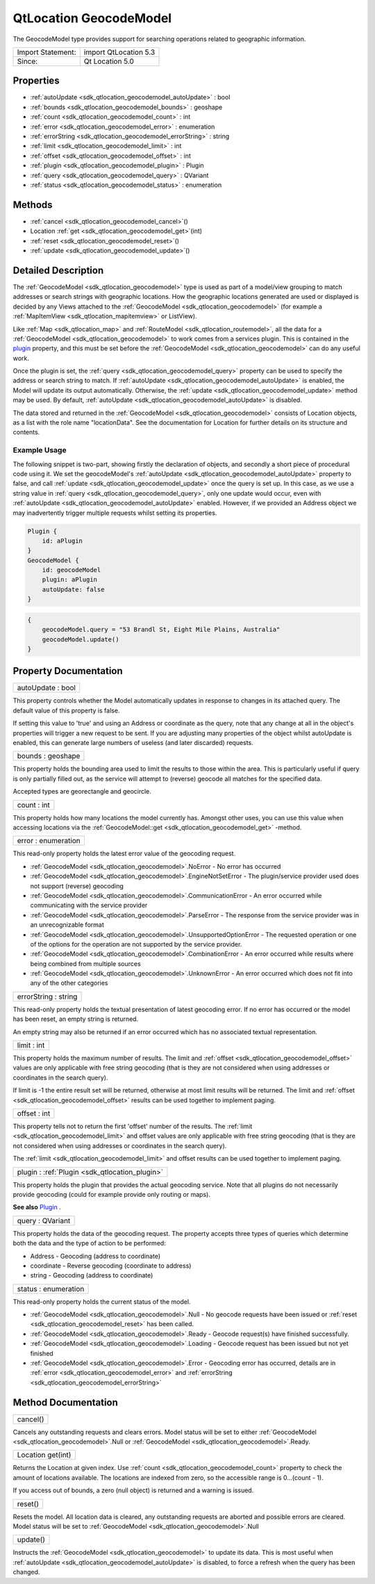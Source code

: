 .. _sdk_qtlocation_geocodemodel:

QtLocation GeocodeModel
=======================

The GeocodeModel type provides support for searching operations related to geographic information.

+---------------------+-------------------------+
| Import Statement:   | import QtLocation 5.3   |
+---------------------+-------------------------+
| Since:              | Qt Location 5.0         |
+---------------------+-------------------------+

Properties
----------

-  :ref:`autoUpdate <sdk_qtlocation_geocodemodel_autoUpdate>` : bool
-  :ref:`bounds <sdk_qtlocation_geocodemodel_bounds>` : geoshape
-  :ref:`count <sdk_qtlocation_geocodemodel_count>` : int
-  :ref:`error <sdk_qtlocation_geocodemodel_error>` : enumeration
-  :ref:`errorString <sdk_qtlocation_geocodemodel_errorString>` : string
-  :ref:`limit <sdk_qtlocation_geocodemodel_limit>` : int
-  :ref:`offset <sdk_qtlocation_geocodemodel_offset>` : int
-  :ref:`plugin <sdk_qtlocation_geocodemodel_plugin>` : Plugin
-  :ref:`query <sdk_qtlocation_geocodemodel_query>` : QVariant
-  :ref:`status <sdk_qtlocation_geocodemodel_status>` : enumeration

Methods
-------

-  :ref:`cancel <sdk_qtlocation_geocodemodel_cancel>`\ ()
-  Location :ref:`get <sdk_qtlocation_geocodemodel_get>`\ (int)
-  :ref:`reset <sdk_qtlocation_geocodemodel_reset>`\ ()
-  :ref:`update <sdk_qtlocation_geocodemodel_update>`\ ()

Detailed Description
--------------------

The :ref:`GeocodeModel <sdk_qtlocation_geocodemodel>` type is used as part of a model/view grouping to match addresses or search strings with geographic locations. How the geographic locations generated are used or displayed is decided by any Views attached to the :ref:`GeocodeModel <sdk_qtlocation_geocodemodel>` (for example a :ref:`MapItemView <sdk_qtlocation_mapitemview>` or ListView).

Like :ref:`Map <sdk_qtlocation_map>` and :ref:`RouteModel <sdk_qtlocation_routemodel>`, all the data for a :ref:`GeocodeModel <sdk_qtlocation_geocodemodel>` to work comes from a services plugin. This is contained in the `plugin </sdk/apps/qml/QtLocation/location-places-qml/#plugin>`_  property, and this must be set before the :ref:`GeocodeModel <sdk_qtlocation_geocodemodel>` can do any useful work.

Once the plugin is set, the :ref:`query <sdk_qtlocation_geocodemodel_query>` property can be used to specify the address or search string to match. If :ref:`autoUpdate <sdk_qtlocation_geocodemodel_autoUpdate>` is enabled, the Model will update its output automatically. Otherwise, the :ref:`update <sdk_qtlocation_geocodemodel_update>` method may be used. By default, :ref:`autoUpdate <sdk_qtlocation_geocodemodel_autoUpdate>` is disabled.

The data stored and returned in the :ref:`GeocodeModel <sdk_qtlocation_geocodemodel>` consists of Location objects, as a list with the role name "locationData". See the documentation for Location for further details on its structure and contents.

Example Usage
~~~~~~~~~~~~~

The following snippet is two-part, showing firstly the declaration of objects, and secondly a short piece of procedural code using it. We set the geocodeModel's :ref:`autoUpdate <sdk_qtlocation_geocodemodel_autoUpdate>` property to false, and call :ref:`update <sdk_qtlocation_geocodemodel_update>` once the query is set up. In this case, as we use a string value in :ref:`query <sdk_qtlocation_geocodemodel_query>`, only one update would occur, even with :ref:`autoUpdate <sdk_qtlocation_geocodemodel_autoUpdate>` enabled. However, if we provided an Address object we may inadvertently trigger multiple requests whilst setting its properties.

.. code:: cpp

    Plugin {
        id: aPlugin
    }
    GeocodeModel {
        id: geocodeModel
        plugin: aPlugin
        autoUpdate: false
    }

.. code:: cpp

    {
        geocodeModel.query = "53 Brandl St, Eight Mile Plains, Australia"
        geocodeModel.update()
    }

Property Documentation
----------------------

.. _sdk_qtlocation_geocodemodel_autoUpdate:

+--------------------------------------------------------------------------------------------------------------------------------------------------------------------------------------------------------------------------------------------------------------------------------------------------------------+
| autoUpdate : bool                                                                                                                                                                                                                                                                                            |
+--------------------------------------------------------------------------------------------------------------------------------------------------------------------------------------------------------------------------------------------------------------------------------------------------------------+

This property controls whether the Model automatically updates in response to changes in its attached query. The default value of this property is false.

If setting this value to 'true' and using an Address or coordinate as the query, note that any change at all in the object's properties will trigger a new request to be sent. If you are adjusting many properties of the object whilst autoUpdate is enabled, this can generate large numbers of useless (and later discarded) requests.

.. _sdk_qtlocation_geocodemodel_bounds:

+--------------------------------------------------------------------------------------------------------------------------------------------------------------------------------------------------------------------------------------------------------------------------------------------------------------+
| bounds : geoshape                                                                                                                                                                                                                                                                                            |
+--------------------------------------------------------------------------------------------------------------------------------------------------------------------------------------------------------------------------------------------------------------------------------------------------------------+

This property holds the bounding area used to limit the results to those within the area. This is particularly useful if query is only partially filled out, as the service will attempt to (reverse) geocode all matches for the specified data.

Accepted types are georectangle and geocircle.

.. _sdk_qtlocation_geocodemodel_count:

+--------------------------------------------------------------------------------------------------------------------------------------------------------------------------------------------------------------------------------------------------------------------------------------------------------------+
| count : int                                                                                                                                                                                                                                                                                                  |
+--------------------------------------------------------------------------------------------------------------------------------------------------------------------------------------------------------------------------------------------------------------------------------------------------------------+

This property holds how many locations the model currently has. Amongst other uses, you can use this value when accessing locations via the :ref:`GeocodeModel::get <sdk_qtlocation_geocodemodel_get>` -method.

.. _sdk_qtlocation_geocodemodel_error:

+--------------------------------------------------------------------------------------------------------------------------------------------------------------------------------------------------------------------------------------------------------------------------------------------------------------+
| error : enumeration                                                                                                                                                                                                                                                                                          |
+--------------------------------------------------------------------------------------------------------------------------------------------------------------------------------------------------------------------------------------------------------------------------------------------------------------+

This read-only property holds the latest error value of the geocoding request.

-  :ref:`GeocodeModel <sdk_qtlocation_geocodemodel>`.NoError - No error has occurred
-  :ref:`GeocodeModel <sdk_qtlocation_geocodemodel>`.EngineNotSetError - The plugin/service provider used does not support (reverse) geocoding
-  :ref:`GeocodeModel <sdk_qtlocation_geocodemodel>`.CommunicationError - An error occurred while communicating with the service provider
-  :ref:`GeocodeModel <sdk_qtlocation_geocodemodel>`.ParseError - The response from the service provider was in an unrecognizable format
-  :ref:`GeocodeModel <sdk_qtlocation_geocodemodel>`.UnsupportedOptionError - The requested operation or one of the options for the operation are not supported by the service provider.
-  :ref:`GeocodeModel <sdk_qtlocation_geocodemodel>`.CombinationError - An error occurred while results where being combined from multiple sources
-  :ref:`GeocodeModel <sdk_qtlocation_geocodemodel>`.UnknownError - An error occurred which does not fit into any of the other categories

.. _sdk_qtlocation_geocodemodel_errorString:

+--------------------------------------------------------------------------------------------------------------------------------------------------------------------------------------------------------------------------------------------------------------------------------------------------------------+
| errorString : string                                                                                                                                                                                                                                                                                         |
+--------------------------------------------------------------------------------------------------------------------------------------------------------------------------------------------------------------------------------------------------------------------------------------------------------------+

This read-only property holds the textual presentation of latest geocoding error. If no error has occurred or the model has been reset, an empty string is returned.

An empty string may also be returned if an error occurred which has no associated textual representation.

.. _sdk_qtlocation_geocodemodel_limit:

+--------------------------------------------------------------------------------------------------------------------------------------------------------------------------------------------------------------------------------------------------------------------------------------------------------------+
| limit : int                                                                                                                                                                                                                                                                                                  |
+--------------------------------------------------------------------------------------------------------------------------------------------------------------------------------------------------------------------------------------------------------------------------------------------------------------+

This property holds the maximum number of results. The limit and :ref:`offset <sdk_qtlocation_geocodemodel_offset>` values are only applicable with free string geocoding (that is they are not considered when using addresses or coordinates in the search query).

If limit is -1 the entire result set will be returned, otherwise at most limit results will be returned. The limit and :ref:`offset <sdk_qtlocation_geocodemodel_offset>` results can be used together to implement paging.

.. _sdk_qtlocation_geocodemodel_offset:

+--------------------------------------------------------------------------------------------------------------------------------------------------------------------------------------------------------------------------------------------------------------------------------------------------------------+
| offset : int                                                                                                                                                                                                                                                                                                 |
+--------------------------------------------------------------------------------------------------------------------------------------------------------------------------------------------------------------------------------------------------------------------------------------------------------------+

This property tells not to return the first 'offset' number of the results. The :ref:`limit <sdk_qtlocation_geocodemodel_limit>` and offset values are only applicable with free string geocoding (that is they are not considered when using addresses or coordinates in the search query).

The :ref:`limit <sdk_qtlocation_geocodemodel_limit>` and offset results can be used together to implement paging.

.. _sdk_qtlocation_geocodemodel_plugin:

+-----------------------------------------------------------------------------------------------------------------------------------------------------------------------------------------------------------------------------------------------------------------------------------------------------------------+
| plugin : :ref:`Plugin <sdk_qtlocation_plugin>`                                                                                                                                                                                                                                                                  |
+-----------------------------------------------------------------------------------------------------------------------------------------------------------------------------------------------------------------------------------------------------------------------------------------------------------------+

This property holds the plugin that provides the actual geocoding service. Note that all plugins do not necessarily provide geocoding (could for example provide only routing or maps).

**See also** `Plugin </sdk/apps/qml/QtLocation/location-places-qml/#plugin>`_ .

.. _sdk_qtlocation_geocodemodel_query:

+--------------------------------------------------------------------------------------------------------------------------------------------------------------------------------------------------------------------------------------------------------------------------------------------------------------+
| query : QVariant                                                                                                                                                                                                                                                                                             |
+--------------------------------------------------------------------------------------------------------------------------------------------------------------------------------------------------------------------------------------------------------------------------------------------------------------+

This property holds the data of the geocoding request. The property accepts three types of queries which determine both the data and the type of action to be performed:

-  Address - Geocoding (address to coordinate)
-  coordinate - Reverse geocoding (coordinate to address)
-  string - Geocoding (address to coordinate)

.. _sdk_qtlocation_geocodemodel_status:

+--------------------------------------------------------------------------------------------------------------------------------------------------------------------------------------------------------------------------------------------------------------------------------------------------------------+
| status : enumeration                                                                                                                                                                                                                                                                                         |
+--------------------------------------------------------------------------------------------------------------------------------------------------------------------------------------------------------------------------------------------------------------------------------------------------------------+

This read-only property holds the current status of the model.

-  :ref:`GeocodeModel <sdk_qtlocation_geocodemodel>`.Null - No geocode requests have been issued or :ref:`reset <sdk_qtlocation_geocodemodel_reset>` has been called.
-  :ref:`GeocodeModel <sdk_qtlocation_geocodemodel>`.Ready - Geocode request(s) have finished successfully.
-  :ref:`GeocodeModel <sdk_qtlocation_geocodemodel>`.Loading - Geocode request has been issued but not yet finished
-  :ref:`GeocodeModel <sdk_qtlocation_geocodemodel>`.Error - Geocoding error has occurred, details are in :ref:`error <sdk_qtlocation_geocodemodel_error>` and :ref:`errorString <sdk_qtlocation_geocodemodel_errorString>`

Method Documentation
--------------------

.. _sdk_qtlocation_geocodemodel_cancel:

+--------------------------------------------------------------------------------------------------------------------------------------------------------------------------------------------------------------------------------------------------------------------------------------------------------------+
| cancel()                                                                                                                                                                                                                                                                                                     |
+--------------------------------------------------------------------------------------------------------------------------------------------------------------------------------------------------------------------------------------------------------------------------------------------------------------+

Cancels any outstanding requests and clears errors. Model status will be set to either :ref:`GeocodeModel <sdk_qtlocation_geocodemodel>`.Null or :ref:`GeocodeModel <sdk_qtlocation_geocodemodel>`.Ready.

.. _sdk_qtlocation_geocodemodel_get:

+--------------------------------------------------------------------------------------------------------------------------------------------------------------------------------------------------------------------------------------------------------------------------------------------------------------+
| Location get(int)                                                                                                                                                                                                                                                                                            |
+--------------------------------------------------------------------------------------------------------------------------------------------------------------------------------------------------------------------------------------------------------------------------------------------------------------+

Returns the Location at given index. Use :ref:`count <sdk_qtlocation_geocodemodel_count>` property to check the amount of locations available. The locations are indexed from zero, so the accessible range is 0...(count - 1).

If you access out of bounds, a zero (null object) is returned and a warning is issued.

.. _sdk_qtlocation_geocodemodel_reset:

+--------------------------------------------------------------------------------------------------------------------------------------------------------------------------------------------------------------------------------------------------------------------------------------------------------------+
| reset()                                                                                                                                                                                                                                                                                                      |
+--------------------------------------------------------------------------------------------------------------------------------------------------------------------------------------------------------------------------------------------------------------------------------------------------------------+

Resets the model. All location data is cleared, any outstanding requests are aborted and possible errors are cleared. Model status will be set to :ref:`GeocodeModel <sdk_qtlocation_geocodemodel>`.Null

.. _sdk_qtlocation_geocodemodel_update:

+--------------------------------------------------------------------------------------------------------------------------------------------------------------------------------------------------------------------------------------------------------------------------------------------------------------+
| update()                                                                                                                                                                                                                                                                                                     |
+--------------------------------------------------------------------------------------------------------------------------------------------------------------------------------------------------------------------------------------------------------------------------------------------------------------+

Instructs the :ref:`GeocodeModel <sdk_qtlocation_geocodemodel>` to update its data. This is most useful when :ref:`autoUpdate <sdk_qtlocation_geocodemodel_autoUpdate>` is disabled, to force a refresh when the query has been changed.


